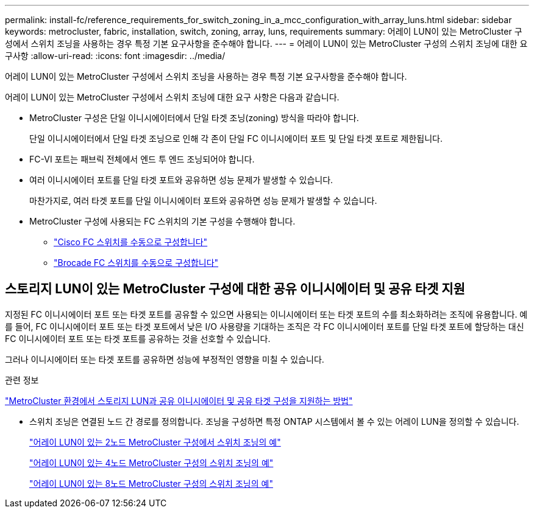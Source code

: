 ---
permalink: install-fc/reference_requirements_for_switch_zoning_in_a_mcc_configuration_with_array_luns.html 
sidebar: sidebar 
keywords: metrocluster, fabric, installation, switch, zoning, array, luns, requirements 
summary: 어레이 LUN이 있는 MetroCluster 구성에서 스위치 조닝을 사용하는 경우 특정 기본 요구사항을 준수해야 합니다. 
---
= 어레이 LUN이 있는 MetroCluster 구성의 스위치 조닝에 대한 요구사항
:allow-uri-read: 
:icons: font
:imagesdir: ../media/


[role="lead"]
어레이 LUN이 있는 MetroCluster 구성에서 스위치 조닝을 사용하는 경우 특정 기본 요구사항을 준수해야 합니다.

어레이 LUN이 있는 MetroCluster 구성에서 스위치 조닝에 대한 요구 사항은 다음과 같습니다.

* MetroCluster 구성은 단일 이니시에이터에서 단일 타겟 조닝(zoning) 방식을 따라야 합니다.
+
단일 이니시에이터에서 단일 타겟 조닝으로 인해 각 존이 단일 FC 이니시에이터 포트 및 단일 타겟 포트로 제한됩니다.

* FC-VI 포트는 패브릭 전체에서 엔드 투 엔드 조닝되어야 합니다.
* 여러 이니시에이터 포트를 단일 타겟 포트와 공유하면 성능 문제가 발생할 수 있습니다.
+
마찬가지로, 여러 타겟 포트를 단일 이니시에이터 포트와 공유하면 성능 문제가 발생할 수 있습니다.

* MetroCluster 구성에 사용되는 FC 스위치의 기본 구성을 수행해야 합니다.
+
** link:task_fcsw_cisco_configure_a_cisco_switch_supertask.html["Cisco FC 스위치를 수동으로 구성합니다"]
** link:ask_fcsw_brocade_configure_the_brocade_fc_switches_supertask.html["Brocade FC 스위치를 수동으로 구성합니다"]






== 스토리지 LUN이 있는 MetroCluster 구성에 대한 공유 이니시에이터 및 공유 타겟 지원

지정된 FC 이니시에이터 포트 또는 타겟 포트를 공유할 수 있으면 사용되는 이니시에이터 또는 타겟 포트의 수를 최소화하려는 조직에 유용합니다. 예를 들어, FC 이니시에이터 포트 또는 타겟 포트에서 낮은 I/O 사용량을 기대하는 조직은 각 FC 이니시에이터 포트를 단일 타겟 포트에 할당하는 대신 FC 이니시에이터 포트 또는 타겟 포트를 공유하는 것을 선호할 수 있습니다.

그러나 이니시에이터 또는 타겟 포트를 공유하면 성능에 부정적인 영향을 미칠 수 있습니다.

.관련 정보
https://kb.netapp.com/Advice_and_Troubleshooting/Data_Protection_and_Security/MetroCluster/How_to_support_Shared_Initiator_and_Shared_Target_configuration_with_Array_LUNs_in_a_MetroCluster_environment["MetroCluster 환경에서 스토리지 LUN과 공유 이니시에이터 및 공유 타겟 구성을 지원하는 방법"]

* 스위치 조닝은 연결된 노드 간 경로를 정의합니다. 조닝을 구성하면 특정 ONTAP 시스템에서 볼 수 있는 어레이 LUN을 정의할 수 있습니다.
+
link:concept_example_of_switch_zoning_in_a_two_node_mcc_configuration_with_array_luns.html["어레이 LUN이 있는 2노드 MetroCluster 구성에서 스위치 조닝의 예"]

+
link:concept_example_of_switch_zoning_in_a_four_node_mcc_configuration_with_array_luns.html["어레이 LUN이 있는 4노드 MetroCluster 구성의 스위치 조닝의 예"]

+
link:concept_example_of_switch_zoning_in_an_eight_node_mcc_configuration_with_array_luns.html["어레이 LUN이 있는 8노드 MetroCluster 구성의 스위치 조닝의 예"]


